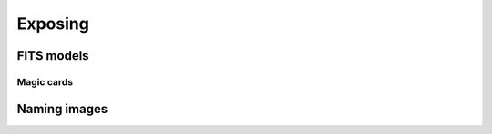 .. _exposing:

Exposing
========


FITS models
-----------

.. _magic-cards:

Magic cards
^^^^^^^^^^^


Naming images
-------------
